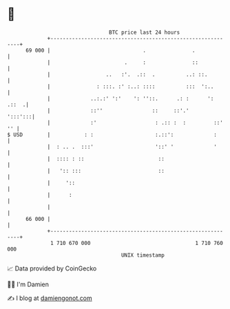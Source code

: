 * 👋

#+begin_example
                                    BTC price last 24 hours                    
                +------------------------------------------------------------+ 
         69 000 |                              .               .             | 
                |                        .     :               ::            | 
                |                  ..   :'.  .::  .          ..: ::.         | 
                |               : :::. :' :..: ::::          :::  ':..       | 
                |             ..:.:' ':'    ': ''::.      .: :      ': .::  .| 
                |             ::''                ::     ::'.'       ':::':::| 
                |             :'                   : .:: :  :         ::' '' | 
   $ USD        |           : :                    :.::':             :      | 
                |  : .. .  :::'                    '::' '             '      | 
                |  :::: : ::                        ::                       | 
                |   ':: :::                         ::                       | 
                |     '::                                                    | 
                |      :                                                     | 
                |                                                            | 
         66 000 |                                                            | 
                +------------------------------------------------------------+ 
                 1 710 670 000                                  1 710 760 000  
                                        UNIX timestamp                         
#+end_example
📈 Data provided by CoinGecko

🧑‍💻 I'm Damien

✍️ I blog at [[https://www.damiengonot.com][damiengonot.com]]
